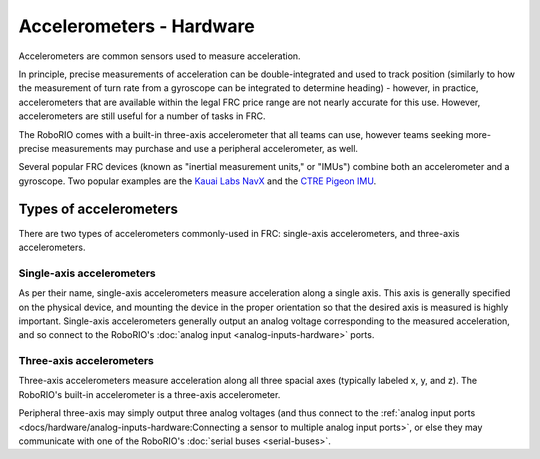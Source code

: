 Accelerometers - Hardware
==========================

Accelerometers are common sensors used to measure acceleration.

In principle, precise measurements of acceleration can be double-integrated and used to track position (similarly to how the measurement of turn rate from a gyroscope can be integrated to determine heading) - however, in practice, accelerometers that are available within the legal FRC price range are not nearly accurate for this use.  However, accelerometers are still useful for a number of tasks in FRC.

The RoboRIO comes with a built-in three-axis accelerometer that all teams can use, however teams seeking more-precise measurements may purchase and use a peripheral accelerometer, as well.

Several popular FRC devices (known as "inertial measurement units," or "IMUs") combine both an accelerometer and a gyroscope.  Two popular examples are the `Kauai Labs NavX <https://pdocs.kauailabs.com/navx-mxp/>`__ and the `CTRE Pigeon IMU <http://www.ctr-electronics.com/gadgeteer-imu-module-pigeon.html>`__.

Types of accelerometers
-----------------------

There are two types of accelerometers commonly-used in FRC: single-axis accelerometers, and three-axis accelerometers.

Single-axis accelerometers
^^^^^^^^^^^^^^^^^^^^^^^^^^

As per their name, single-axis accelerometers measure acceleration along a single axis.  This axis is generally specified on the physical device, and mounting the device in the proper orientation so that the desired axis is measured is highly important.  Single-axis accelerometers generally output an analog voltage corresponding to the measured acceleration, and so connect to the RoboRIO's :doc:`analog input <analog-inputs-hardware>` ports.

Three-axis accelerometers
^^^^^^^^^^^^^^^^^^^^^^^^^

Three-axis accelerometers measure acceleration along all three spacial axes (typically labeled x, y, and z).  The RoboRIO's built-in accelerometer is a three-axis accelerometer.

Peripheral three-axis may simply output three analog voltages (and thus connect to the :ref:`analog input ports <docs/hardware/analog-inputs-hardware:Connecting a sensor to multiple analog input ports>`, or else they may communicate with one of the RoboRIO's :doc:`serial buses <serial-buses>`.
